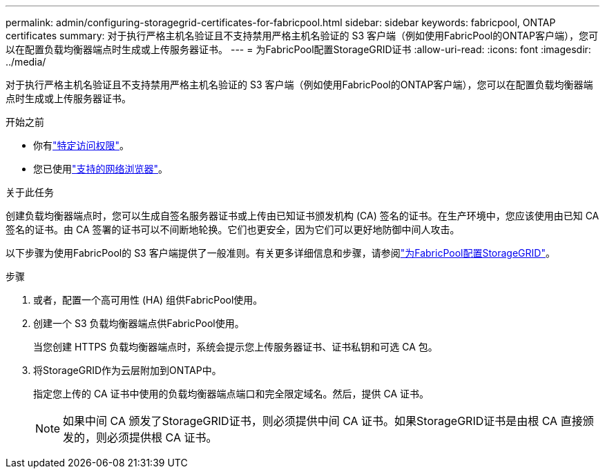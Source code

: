 ---
permalink: admin/configuring-storagegrid-certificates-for-fabricpool.html 
sidebar: sidebar 
keywords: fabricpool, ONTAP certificates 
summary: 对于执行严格主机名验证且不支持禁用严格主机名验证的 S3 客户端（例如使用FabricPool的ONTAP客户端），您可以在配置负载均衡器端点时生成或上传服务器证书。 
---
= 为FabricPool配置StorageGRID证书
:allow-uri-read: 
:icons: font
:imagesdir: ../media/


[role="lead"]
对于执行严格主机名验证且不支持禁用严格主机名验证的 S3 客户端（例如使用FabricPool的ONTAP客户端），您可以在配置负载均衡器端点时生成或上传服务器证书。

.开始之前
* 你有link:admin-group-permissions.html["特定访问权限"]。
* 您已使用link:../admin/web-browser-requirements.html["支持的网络浏览器"]。


.关于此任务
创建负载均衡器端点时，您可以生成自签名服务器证书或上传由已知证书颁发机构 (CA) 签名的证书。在生产环境中，您应该使用由已知 CA 签名的证书。由 CA 签署的证书可以不间断地轮换。它们也更安全，因为它们可以更好地防御中间人攻击。

以下步骤为使用FabricPool的 S3 客户端提供了一般准则。有关更多详细信息和步骤，请参阅link:../fabricpool/index.html["为FabricPool配置StorageGRID"]。

.步骤
. 或者，配置一个高可用性 (HA) 组供FabricPool使用。
. 创建一个 S3 负载均衡器端点供FabricPool使用。
+
当您创建 HTTPS 负载均衡器端点时，系统会提示您上传服务器证书、证书私钥和可选 CA 包。

. 将StorageGRID作为云层附加到ONTAP中。
+
指定您上传的 CA 证书中使用的负载均衡器端点端口和完全限定域名。然后，提供 CA 证书。

+

NOTE: 如果中间 CA 颁发了StorageGRID证书，则必须提供中间 CA 证书。如果StorageGRID证书是由根 CA 直接颁发的，则必须提供根 CA 证书。


